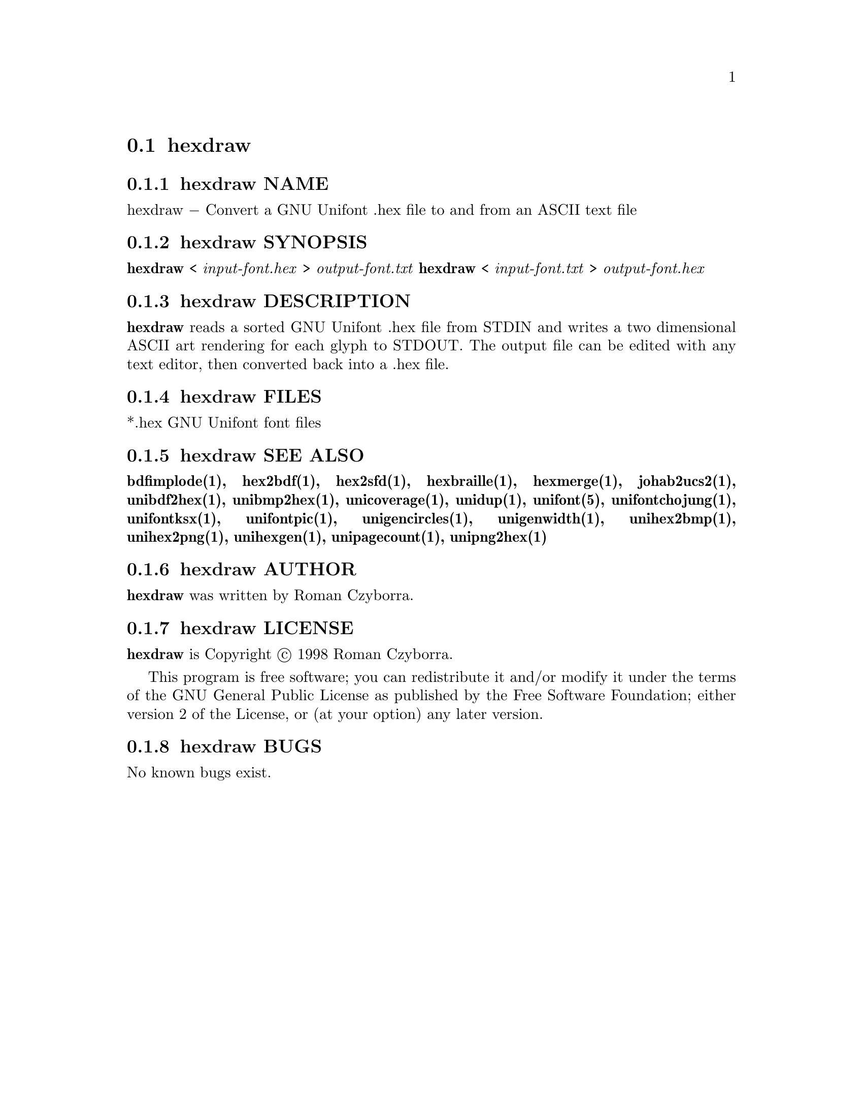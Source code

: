 @comment TROFF INPUT: .TH HEXDRAW 1 "2008 Jul 06"

@node hexdraw
@section hexdraw
@c DEBUG: print_menu("@section")

@menu
* hexdraw NAME::
* hexdraw SYNOPSIS::
* hexdraw DESCRIPTION::
* hexdraw FILES::
* hexdraw SEE ALSO::
* hexdraw AUTHOR::
* hexdraw LICENSE::
* hexdraw BUGS::

@end menu


@comment TROFF INPUT: .SH NAME

@node hexdraw NAME
@subsection hexdraw NAME
@c DEBUG: print_menu("hexdraw NAME")

hexdraw @minus{} Convert a GNU Unifont .hex file to and from an ASCII text file
@comment TROFF INPUT: .SH SYNOPSIS

@node hexdraw SYNOPSIS
@subsection hexdraw SYNOPSIS
@c DEBUG: print_menu("hexdraw SYNOPSIS")

@comment TROFF INPUT: .br
@comment .br
@comment TROFF INPUT: .B hexdraw
@b{hexdraw}
<
@comment TROFF INPUT: .I input-font.hex
@i{input-font.hex}
>
@comment TROFF INPUT: .I output-font.txt
@i{output-font.txt}
@comment TROFF INPUT: .br
@comment .br
@comment TROFF INPUT: .B hexdraw
@b{hexdraw}
<
@comment TROFF INPUT: .I input-font.txt
@i{input-font.txt}
>
@comment TROFF INPUT: .I output-font.hex
@i{output-font.hex}
@comment TROFF INPUT: .SH DESCRIPTION

@node hexdraw DESCRIPTION
@subsection hexdraw DESCRIPTION
@c DEBUG: print_menu("hexdraw DESCRIPTION")

@comment TROFF INPUT: .B hexdraw
@b{hexdraw}
reads a sorted GNU Unifont .hex file from STDIN and writes a two
dimensional ASCII art rendering for each glyph to STDOUT.  The
output file can be edited with any text editor, then converted
back into a .hex file.
@comment TROFF INPUT: .PP

@comment TROFF INPUT: .SH FILES

@node hexdraw FILES
@subsection hexdraw FILES
@c DEBUG: print_menu("hexdraw FILES")

*.hex GNU Unifont font files
@comment TROFF INPUT: .SH SEE ALSO

@node hexdraw SEE ALSO
@subsection hexdraw SEE ALSO
@c DEBUG: print_menu("hexdraw SEE ALSO")

@comment TROFF INPUT: .BR bdfimplode(1),
@b{bdfimplode(1),}
@comment TROFF INPUT: .BR hex2bdf(1),
@b{hex2bdf(1),}
@comment TROFF INPUT: .BR hex2sfd(1),
@b{hex2sfd(1),}
@comment TROFF INPUT: .BR hexbraille(1),
@b{hexbraille(1),}
@comment TROFF INPUT: .BR hexmerge(1),
@b{hexmerge(1),}
@comment TROFF INPUT: .BR johab2ucs2(1),
@b{johab2ucs2(1),}
@comment TROFF INPUT: .BR unibdf2hex(1),
@b{unibdf2hex(1),}
@comment TROFF INPUT: .BR unibmp2hex(1),
@b{unibmp2hex(1),}
@comment TROFF INPUT: .BR unicoverage(1),
@b{unicoverage(1),}
@comment TROFF INPUT: .BR unidup(1),
@b{unidup(1),}
@comment TROFF INPUT: .BR unifont(5),
@b{unifont(5),}
@comment TROFF INPUT: .BR unifontchojung(1),
@b{unifontchojung(1),}
@comment TROFF INPUT: .BR unifontksx(1),
@b{unifontksx(1),}
@comment TROFF INPUT: .BR unifontpic(1),
@b{unifontpic(1),}
@comment TROFF INPUT: .BR unigencircles(1),
@b{unigencircles(1),}
@comment TROFF INPUT: .BR unigenwidth(1),
@b{unigenwidth(1),}
@comment TROFF INPUT: .BR unihex2bmp(1),
@b{unihex2bmp(1),}
@comment TROFF INPUT: .BR unihex2png(1),
@b{unihex2png(1),}
@comment TROFF INPUT: .BR unihexgen(1),
@b{unihexgen(1),}
@comment TROFF INPUT: .BR unipagecount(1),
@b{unipagecount(1),}
@comment TROFF INPUT: .BR unipng2hex(1)
@b{unipng2hex(1)}
@comment TROFF INPUT: .SH AUTHOR

@node hexdraw AUTHOR
@subsection hexdraw AUTHOR
@c DEBUG: print_menu("hexdraw AUTHOR")

@comment TROFF INPUT: .B hexdraw
@b{hexdraw}
was written by Roman Czyborra.
@comment TROFF INPUT: .SH LICENSE

@node hexdraw LICENSE
@subsection hexdraw LICENSE
@c DEBUG: print_menu("hexdraw LICENSE")

@comment TROFF INPUT: .B hexdraw
@b{hexdraw}
is Copyright @copyright{} 1998 Roman Czyborra.
@comment TROFF INPUT: .PP

This program is free software; you can redistribute it and/or modify
it under the terms of the GNU General Public License as published by
the Free Software Foundation; either version 2 of the License, or
(at your option) any later version.
@comment TROFF INPUT: .SH BUGS

@node hexdraw BUGS
@subsection hexdraw BUGS
@c DEBUG: print_menu("hexdraw BUGS")

No known bugs exist.
